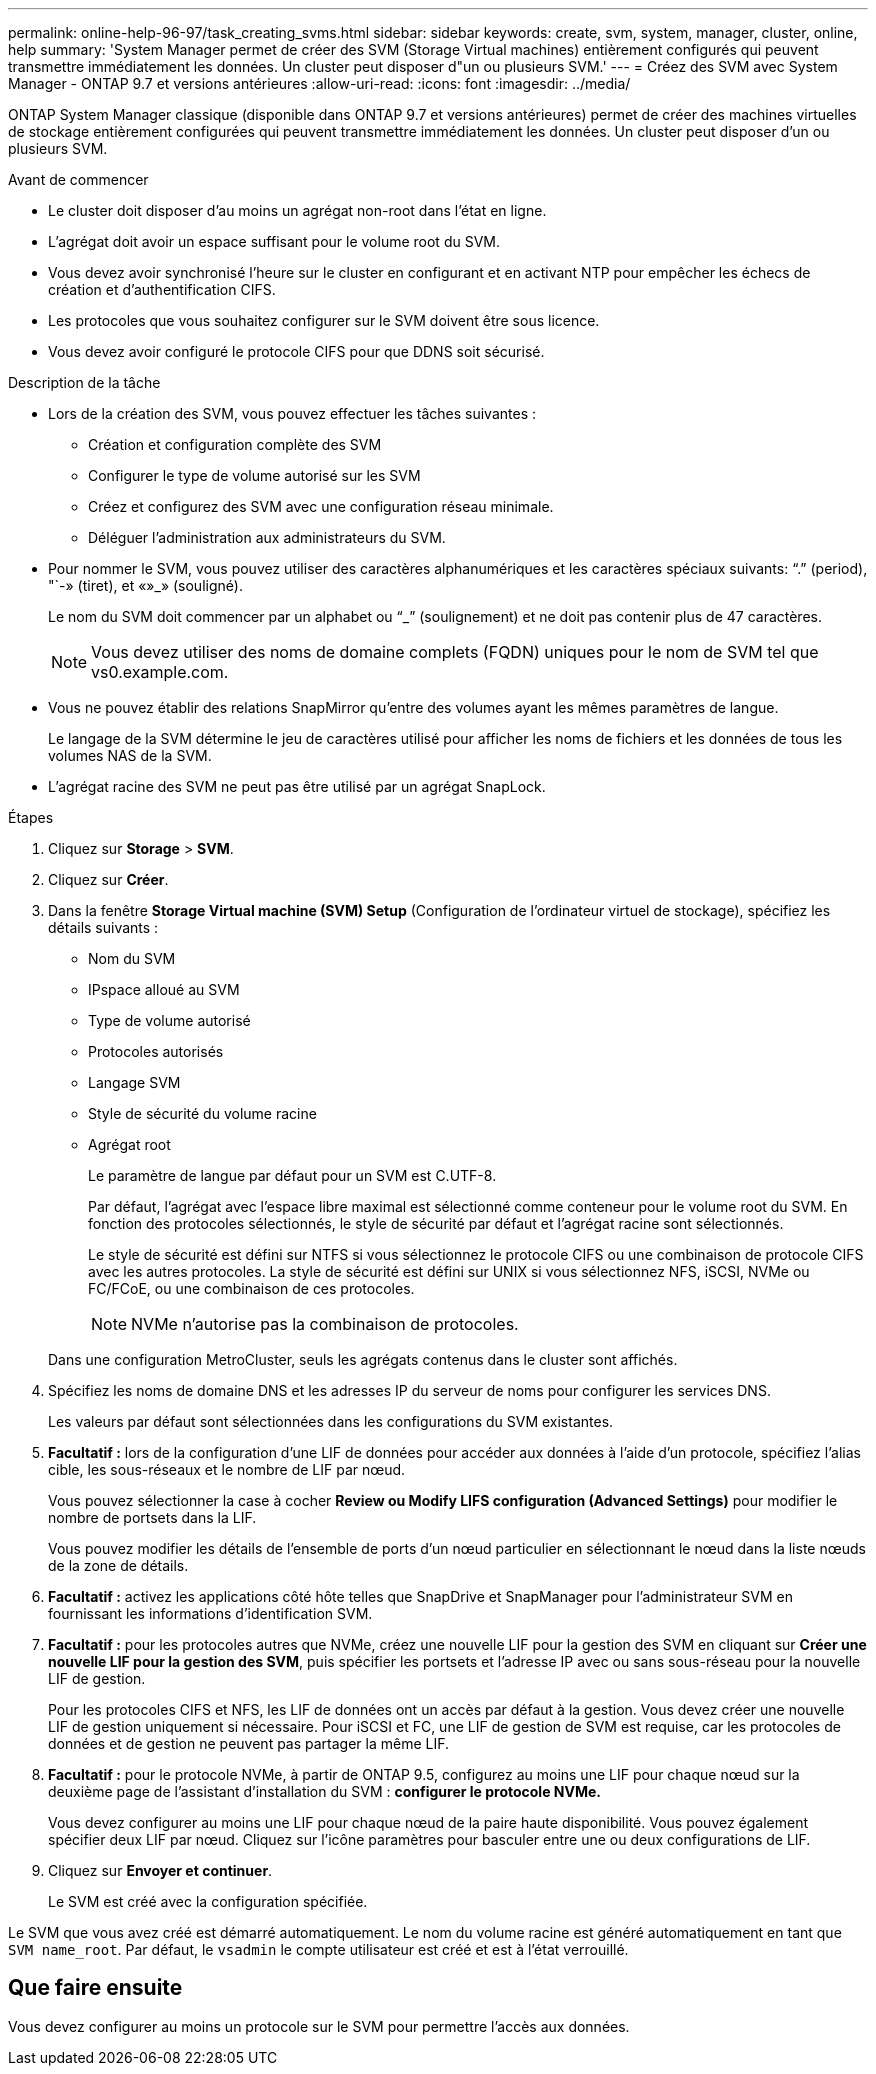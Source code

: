 ---
permalink: online-help-96-97/task_creating_svms.html 
sidebar: sidebar 
keywords: create, svm, system, manager, cluster, online, help 
summary: 'System Manager permet de créer des SVM (Storage Virtual machines) entièrement configurés qui peuvent transmettre immédiatement les données. Un cluster peut disposer d"un ou plusieurs SVM.' 
---
= Créez des SVM avec System Manager - ONTAP 9.7 et versions antérieures
:allow-uri-read: 
:icons: font
:imagesdir: ../media/


[role="lead"]
ONTAP System Manager classique (disponible dans ONTAP 9.7 et versions antérieures) permet de créer des machines virtuelles de stockage entièrement configurées qui peuvent transmettre immédiatement les données. Un cluster peut disposer d'un ou plusieurs SVM.

.Avant de commencer
* Le cluster doit disposer d'au moins un agrégat non-root dans l'état en ligne.
* L'agrégat doit avoir un espace suffisant pour le volume root du SVM.
* Vous devez avoir synchronisé l'heure sur le cluster en configurant et en activant NTP pour empêcher les échecs de création et d'authentification CIFS.
* Les protocoles que vous souhaitez configurer sur le SVM doivent être sous licence.
* Vous devez avoir configuré le protocole CIFS pour que DDNS soit sécurisé.


.Description de la tâche
* Lors de la création des SVM, vous pouvez effectuer les tâches suivantes :
+
** Création et configuration complète des SVM
** Configurer le type de volume autorisé sur les SVM
** Créez et configurez des SVM avec une configuration réseau minimale.
** Déléguer l'administration aux administrateurs du SVM.


* Pour nommer le SVM, vous pouvez utiliser des caractères alphanumériques et les caractères spéciaux suivants: "`.`" (period), "`-» (tiret), et «»_» (souligné).
+
Le nom du SVM doit commencer par un alphabet ou "`_`" (soulignement) et ne doit pas contenir plus de 47 caractères.

+
[NOTE]
====
Vous devez utiliser des noms de domaine complets (FQDN) uniques pour le nom de SVM tel que vs0.example.com.

====
* Vous ne pouvez établir des relations SnapMirror qu'entre des volumes ayant les mêmes paramètres de langue.
+
Le langage de la SVM détermine le jeu de caractères utilisé pour afficher les noms de fichiers et les données de tous les volumes NAS de la SVM.

* L'agrégat racine des SVM ne peut pas être utilisé par un agrégat SnapLock.


.Étapes
. Cliquez sur *Storage* > *SVM*.
. Cliquez sur *Créer*.
. Dans la fenêtre *Storage Virtual machine (SVM) Setup* (Configuration de l'ordinateur virtuel de stockage), spécifiez les détails suivants :
+
** Nom du SVM
** IPspace alloué au SVM
** Type de volume autorisé
** Protocoles autorisés
** Langage SVM
** Style de sécurité du volume racine
** Agrégat root
+
Le paramètre de langue par défaut pour un SVM est C.UTF-8.

+
Par défaut, l'agrégat avec l'espace libre maximal est sélectionné comme conteneur pour le volume root du SVM. En fonction des protocoles sélectionnés, le style de sécurité par défaut et l'agrégat racine sont sélectionnés.

+
Le style de sécurité est défini sur NTFS si vous sélectionnez le protocole CIFS ou une combinaison de protocole CIFS avec les autres protocoles. La style de sécurité est défini sur UNIX si vous sélectionnez NFS, iSCSI, NVMe ou FC/FCoE, ou une combinaison de ces protocoles.

+
[NOTE]
====
NVMe n'autorise pas la combinaison de protocoles.

====


+
Dans une configuration MetroCluster, seuls les agrégats contenus dans le cluster sont affichés.

. Spécifiez les noms de domaine DNS et les adresses IP du serveur de noms pour configurer les services DNS.
+
Les valeurs par défaut sont sélectionnées dans les configurations du SVM existantes.

. *Facultatif :* lors de la configuration d'une LIF de données pour accéder aux données à l'aide d'un protocole, spécifiez l'alias cible, les sous-réseaux et le nombre de LIF par nœud.
+
Vous pouvez sélectionner la case à cocher *Review ou Modify LIFS configuration (Advanced Settings)* pour modifier le nombre de portsets dans la LIF.

+
Vous pouvez modifier les détails de l'ensemble de ports d'un nœud particulier en sélectionnant le nœud dans la liste nœuds de la zone de détails.

. *Facultatif :* activez les applications côté hôte telles que SnapDrive et SnapManager pour l'administrateur SVM en fournissant les informations d'identification SVM.
. *Facultatif :* pour les protocoles autres que NVMe, créez une nouvelle LIF pour la gestion des SVM en cliquant sur *Créer une nouvelle LIF pour la gestion des SVM*, puis spécifier les portsets et l'adresse IP avec ou sans sous-réseau pour la nouvelle LIF de gestion.
+
Pour les protocoles CIFS et NFS, les LIF de données ont un accès par défaut à la gestion. Vous devez créer une nouvelle LIF de gestion uniquement si nécessaire. Pour iSCSI et FC, une LIF de gestion de SVM est requise, car les protocoles de données et de gestion ne peuvent pas partager la même LIF.

. *Facultatif :* pour le protocole NVMe, à partir de ONTAP 9.5, configurez au moins une LIF pour chaque nœud sur la deuxième page de l'assistant d'installation du SVM : *configurer le protocole NVMe.*
+
Vous devez configurer au moins une LIF pour chaque nœud de la paire haute disponibilité. Vous pouvez également spécifier deux LIF par nœud. Cliquez sur l'icône paramètres pour basculer entre une ou deux configurations de LIF.

. Cliquez sur *Envoyer et continuer*.
+
Le SVM est créé avec la configuration spécifiée.



Le SVM que vous avez créé est démarré automatiquement. Le nom du volume racine est généré automatiquement en tant que `SVM name_root`. Par défaut, le `vsadmin` le compte utilisateur est créé et est à l'état verrouillé.



== Que faire ensuite

Vous devez configurer au moins un protocole sur le SVM pour permettre l'accès aux données.
